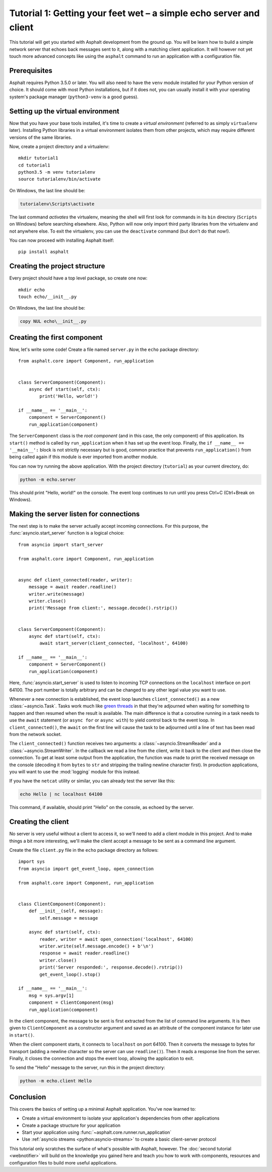 Tutorial 1: Getting your feet wet – a simple echo server and client
===================================================================

This tutorial will get you started with Asphalt development from the ground up.
You will be learn how to build a simple network server that echoes back messages sent to it, along
with a matching client application. It will however not yet touch more advanced concepts like
using the ``asphalt`` command to run an application with a configuration file.

Prerequisites
-------------

Asphalt requires Python 3.5.0 or later. You will also need to have the ``venv`` module installed
for your Python version of choice. It should come with most Python installations, but if it does
not, you can usually install it with your operating system's package manager (``python3-venv`` is a
good guess).

Setting up the virtual environment
----------------------------------

.. highlight:: bash

Now that you have your base tools installed, it's time to create a *virtual environment* (referred
to as simply ``virtualenv`` later). Installing Python libraries in a virtual environment isolates
them from other projects, which may require different versions of the same libraries.

Now, create a project directory and a virtualenv::

    mkdir tutorial1
    cd tutorial1
    python3.5 -m venv tutorialenv
    source tutorialenv/bin/activate

On Windows, the last line should be:

.. code-block:: doscon

   tutorialenv\Scripts\activate

The last command *activates* the virtualenv, meaning the shell will first look for commands in
its ``bin`` directory (``Scripts`` on Windows) before searching elsewhere. Also, Python will
now only import third party libraries from the virtualenv and not anywhere else. To exit the
virtualenv, you can use the ``deactivate`` command (but don't do that now!).

You can now proceed with installing Asphalt itself::

    pip install asphalt

Creating the project structure
------------------------------

Every project should have a top level package, so create one now::

    mkdir echo
    touch echo/__init__.py

On Windows, the last line should be:

.. code-block:: doscon

    copy NUL echo\__init__.py

Creating the first component
----------------------------

.. highlight:: python3

Now, let's write some code! Create a file named ``server.py`` in the ``echo`` package directory::

    from asphalt.core import Component, run_application


    class ServerComponent(Component):
        async def start(self, ctx):
            print('Hello, world!')

    if __name__ == '__main__':
        component = ServerComponent()
        run_application(component)

The ``ServerComponent`` class is the *root component* (and in this case, the only component) of
this application. Its ``start()`` method is called by ``run_application`` when it has
set up the event loop. Finally, the ``if __name__ == '__main__':`` block is not strictly necessary
but is good, common practice that prevents ``run_application()`` from being called again if this
module is ever imported from another module.

You can now try running the above application. With the project directory (``tutorial``) as your
current directory, do:

.. code-block:: bash

    python -m echo.server

This should print "Hello, world!" on the console. The event loop continues to run until you press
Ctrl+C (Ctrl+Break on Windows).

Making the server listen for connections
----------------------------------------

The next step is to make the server actually accept incoming connections.
For this purpose, the :func:`asyncio.start_server` function is a logical choice::

    from asyncio import start_server

    from asphalt.core import Component, run_application


    async def client_connected(reader, writer):
        message = await reader.readline()
        writer.write(message)
        writer.close()
        print('Message from client:', message.decode().rstrip())


    class ServerComponent(Component):
        async def start(self, ctx):
            await start_server(client_connected, 'localhost', 64100)

    if __name__ == '__main__':
        component = ServerComponent()
        run_application(component)

Here, :func:`asyncio.start_server` is used to listen to incoming TCP connections on the
``localhost`` interface on port 64100. The port number is totally arbitrary and can be changed to
any other legal value you want to use.

Whenever a new connection is established, the event loop launches ``client_connected()`` as a new
:class:`~asyncio.Task`. Tasks work much like `green threads`_ in that they're adjourned when
waiting for something to happen and then resumed when the result is available. The main difference
is that a coroutine running in a task needs to use the ``await`` statement (or ``async for`` or
``async with``) to yield control back to the event loop. In ``client_connected()``, the ``await``
on the first line will cause the task to be adjourned until a line of text has been read from the
network socket.

The ``client_connected()`` function receives two arguments: a :class:`~asyncio.StreamReader` and
a :class:`~asyncio.StreamWriter`. In the callback we read a line from the client, write it back to
the client and then close the connection. To get at least some output from the application, the
function was made to print the received message on the console (decoding it from ``bytes`` to
``str`` and stripping the trailing newline character first). In production applications, you will
want to use the :mod:`logging` module for this instead.

If you have the ``netcat`` utility or similar, you can already test the server like this:

.. code-block:: bash

    echo Hello | nc localhost 64100

This command, if available, should print "Hello" on the console, as echoed by the server.

.. _green threads: https://en.wikipedia.org/wiki/Green_threads

Creating the client
-------------------

No server is very useful without a client to access it, so we'll need to add a client module in
this project. And to make things a bit more interesting, we'll make the client accept a message to
be sent as a command line argument.

Create the file ``client.py`` file in the ``echo`` package directory as follows::

    import sys
    from asyncio import get_event_loop, open_connection

    from asphalt.core import Component, run_application


    class ClientComponent(Component):
        def __init__(self, message):
            self.message = message

        async def start(self, ctx):
            reader, writer = await open_connection('localhost', 64100)
            writer.write(self.message.encode() + b'\n')
            response = await reader.readline()
            writer.close()
            print('Server responded:', response.decode().rstrip())
            get_event_loop().stop()

    if __name__ == '__main__':
        msg = sys.argv[1]
        component = ClientComponent(msg)
        run_application(component)

In the client component, the message to be sent is first extracted from the list of command line
arguments. It is then given to ``ClientComponent`` as a constructor argument and saved as an
attribute of the component instance for later use in ``start()``.

When the client component starts, it connects to ``localhost`` on port 64100. Then it converts the
message to bytes for transport (adding a newline character so the server can use ``readline()``).
Then it reads a response line from the server. Finally, it closes the connection and stops the
event loop, allowing the application to exit.

To send the "Hello" message to the server, run this in the project directory:

.. code-block:: bash

    python -m echo.client Hello

Conclusion
----------

This covers the basics of setting up a minimal Asphalt application. You've now learned to:

* Create a virtual environment to isolate your application's dependencies from other applications
* Create a package structure for your application
* Start your application using :func:`~asphalt.core.runner.run_application`
* Use :ref:`asyncio streams <python:asyncio-streams>` to create a basic client-server protocol

This tutorial only scratches the surface of what's possible with Asphalt, however. The
:doc:`second tutorial <webnotifier>` will build on the knowledge you gained here and teach you how
to work with components, resources and configuration files to build more useful applications.
